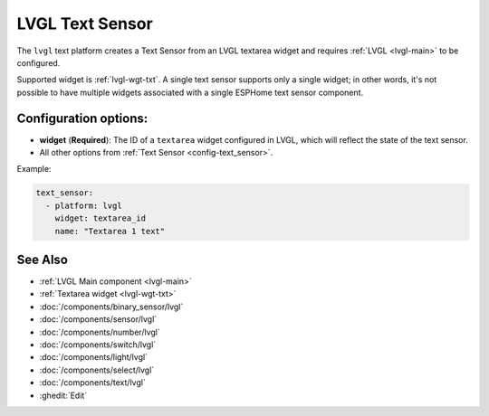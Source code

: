 .. _lvgl-txs:

LVGL Text Sensor
================

.. seo::
    :description: Instructions for setting up an LVGL textarea Text Sensor.
    :image: ../images/lvgl_c_txt.png

The ``lvgl`` text platform creates a Text Sensor from an LVGL textarea widget
and requires :ref:`LVGL <lvgl-main>` to be configured.

Supported widget is :ref:`lvgl-wgt-txt`. A single text sensor supports only a single widget; in other words, it's not possible to have multiple widgets associated with a single ESPHome text sensor component.

Configuration options:
----------------------

- **widget** (**Required**): The ID of a ``textarea`` widget configured in LVGL, which will reflect the state of the text sensor.
- All other options from :ref:`Text Sensor <config-text_sensor>`.

Example:

.. code-block:: yaml

    text_sensor:
      - platform: lvgl
        widget: textarea_id
        name: "Textarea 1 text"

See Also
--------
- :ref:`LVGL Main component <lvgl-main>`
- :ref:`Textarea widget <lvgl-wgt-txt>`
- :doc:`/components/binary_sensor/lvgl`
- :doc:`/components/sensor/lvgl`
- :doc:`/components/number/lvgl`
- :doc:`/components/switch/lvgl`
- :doc:`/components/light/lvgl`
- :doc:`/components/select/lvgl`
- :doc:`/components/text/lvgl`
- :ghedit:`Edit`
